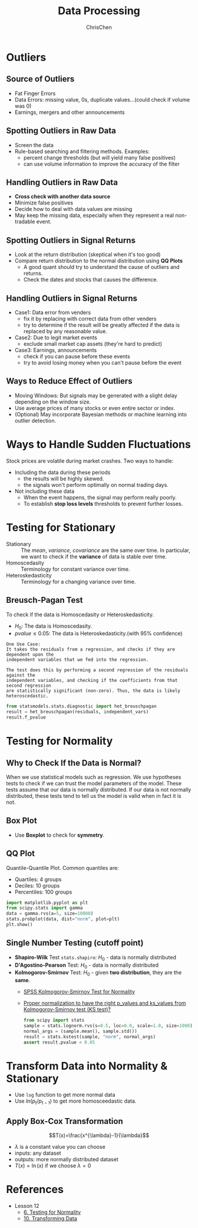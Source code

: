 #+TITLE: Data Processing
#+OPTIONS: H:2 toc:2 num:2 ^:nil
#+AUTHOR: ChrisChen
#+EMAIL: ChrisChen3121@gmail.com
* Outliers
** Source of Outliers
   - Fat Finger Errors
   - Data Errors: missing value, 0s, duplicate values...(could check if volume was 0)
   - Earnings, mergers and other announcements

** Spotting Outliers in Raw Data
   - Screen the data
   - Rule-based searching and filtering methods. Examples:
     - percent change thresholds (but will yield many false positives)
     - can use volume information to improve the accuracy of the filter

** Handling Outliers in Raw Data
   - *Cross check with another data source*
   - Minimize false positives
   - Decide how to deal with data values are missing
   - May keep the missing data, especially when they represent a real non-tradable event.

** Spotting Outliers in Signal Returns
   - Look at the return distribution (skeptical when it's too good)
   - Compare return distribution to the normal distribution using *QQ Plots*
     - A good quant should try to understand the cause of outliers and returns.
     - Check the dates and stocks that causes the difference.

** Handling Outliers in Signal Returns
   - Case1: Data error from venders
     - fix it by replacing with correct data from other venders
     - try to determine if the result will be greatly affected if the data is replaced by any reasonable value.
   - Case2: Due to legit market events
     - exclude small market cap assets (they're hard to predict)
   - Case3: Earnings, announcements
     - check if you can pause before these events
     - try to avoid losing money when you can't pause before the event

** Ways to Reduce Effect of Outliers
   - Moving Windows: But signals may be generated with a slight delay depending on the window size.
   - Use average prices of many stocks or even entire sector or index.
   - (Optional) May incorporate Bayesian methods or machine learning into outlier detection.

* Ways to Handle Sudden Fluctuations
   Stock prices are volatile during market crashes. Two ways to handle:
   - Including the data during these periods
     - the results will be highly skewed.
     - the signals won't perform optimally on normal trading days.
   - Not including these data
     - When the event happens, the signal may perform really poorly.
     - To establish *stop loss levels* thresholds to prevent further losses.

* Testing for Stationary
  - Stationary :: The /mean/, /variance/, /covariance/ are the same over time. In particular, we want to check if the *variance* of data is stable over time.
  - Homoscedasity :: Terminology for constant variance over time.
  - Heteroskedasticity :: Terminology for a changing variance over time.

** Breusch-Pagan Test
   To check if the data is Homoscedasity or Heteroskedasticity.
   - $H_0$: The data is Homoscedasity.
   - $pvalue\le 0.05$: The data is Heteroskedasticity.(with 95% confidence)

   #+begin_example
   One Use Case:
   It takes the residuals from a regression, and checks if they are dependent upon the
   independent variables that we fed into the regression.

   The test does this by performing a second regression of the residuals against the
   independent variables, and checking if the coefficients from that second regression
   are statistically significant (non-zero). Thus, the data is likely heteroscedastic.
   #+end_example
   #+begin_src python
     from statsmodels.stats.diagnostic import het_breuschpagan
     result = het_breuschpagan(residuals, independent_vars)
     result.f_pvalue
   #+end_src

* Testing for Normality
** Why to Check If the Data is Normal?
   When we use statistical models such as regression. We use hypotheses tests to check if we can trust the model parameters of the model.
   These tests assume that our data is normally distributed.
   If our data is not normally distributed, these tests tend to tell us the model is valid when in fact it is not.

** Box Plot
  - Use *Boxplot* to check for *symmetry*.
  [[../../resources/MOOC/Trading/boxplot_of_normal_distribution.png]]

** QQ Plot
   Quantile-Quantile Plot. Common quantiles are:
   - Quartiles: 4 groups
   - Deciles: 10 groups
   - Percentiles: 100 groups
   #+begin_src python
     import matplotlib.pyplot as plt
     from scipy.stats import gamma
     data = gamma.rvs(a=5, size=10000)
     stats.probplot(data, dist="norm", plot=plt)
     plt.show()
   #+end_src
  [[../../resources/MOOC/Trading/qq_plot.png]]

** Single Number Testing (cutoff point)
   - *Shapiro-Wilk* Test ~stats.shapiro~: $H_0$ - data is normally distributed
   - *D'Agostino-Pearson* Test: $H_0$ - data is normally distributed
   - *Kolmogorov-Smirnov* Test: $H_0$ - given *two distribution*, they are the *same*.
     - [[https://www.spss-tutorials.com/spss-kolmogorov-smirnov-test-for-normality/][SPSS Kolmogorov-Smirnov Test for Normality]]
     - [[https://stackoverflow.com/questions/51818188/how-to-use-a-proper-normalization-to-have-the-right-p-values-and-ks-values-from][Proper normalization to have the right p_values and ks_values from Kolmogorov-Smirnov test (KS test)?]]
     #+begin_src python
       from scipy import stats
       sample = stats.lognorm.rvs(s=0.5, loc=0.0, scale=1.0, size=1000)
       normal_args = (sample.mean(), sample.std())
       result = stats.kstest(sample, "norm", normal_args)
       assert result.pvalue < 0.05
     #+end_src

* Transform Data into Normality & Stationary
  - Use ~log~ function to get more normal data
  - Use $ln(p_{t}/p_{t-1})$ to get more homosceedastic data.

** Apply Box-Cox Transformation
   $$T(x)=\frac{x^{\lambda}-1}{\lambda}$$
   - $\lambda$ is a constant value you can choose
   - inputs: any dataset
   - outputs: more normally distributed dataset
   - $T(x)=\ln(x)$ if we choose $\lambda=0$

* References
  - Lesson 12
    - [[https://youtu.be/Sa1MJegyYf][6. Testing for Normality]]
    - [[https://youtu.be/N8Fhq8wiQZU][10. Transforming Data]]
